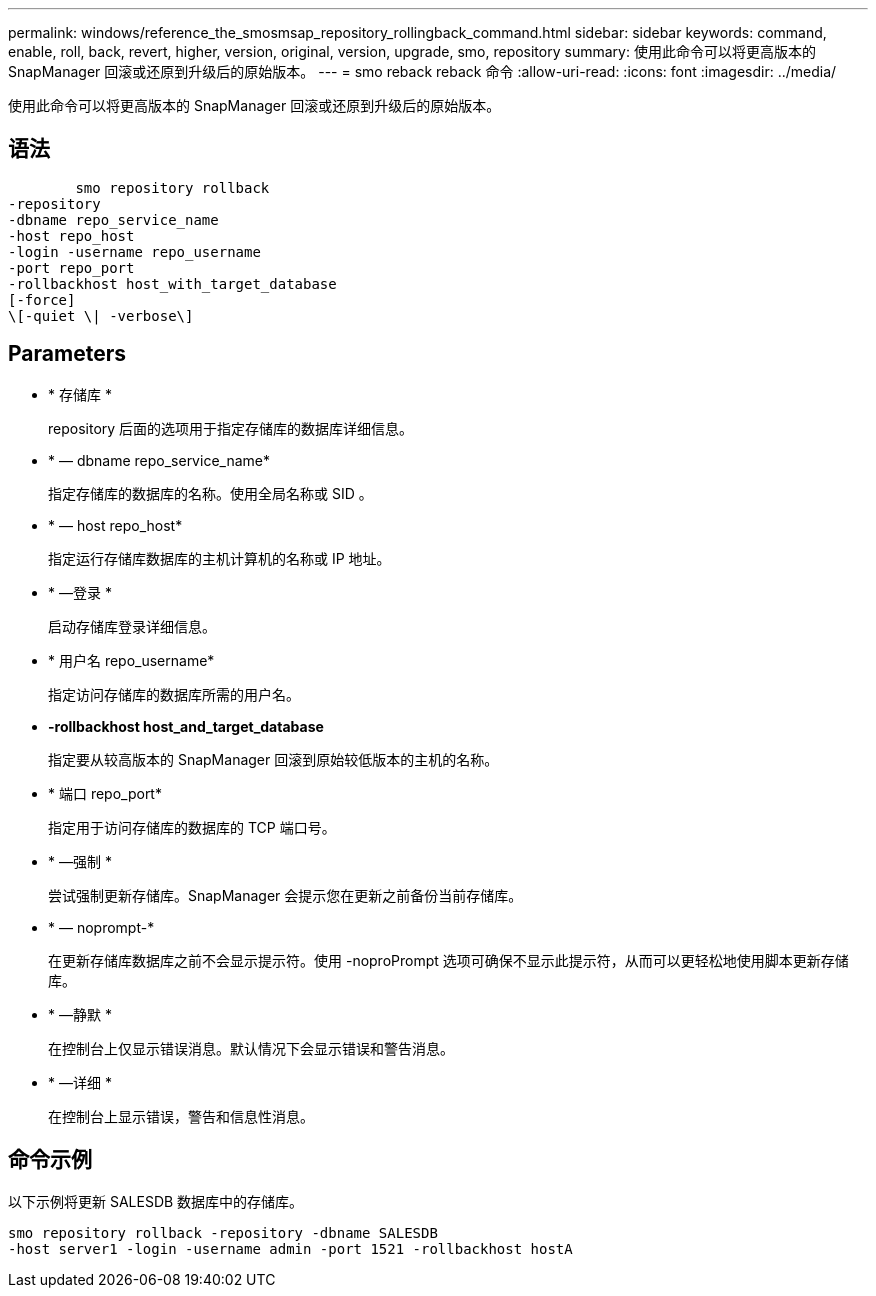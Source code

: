 ---
permalink: windows/reference_the_smosmsap_repository_rollingback_command.html 
sidebar: sidebar 
keywords: command, enable, roll, back, revert, higher, version, original, version, upgrade, smo, repository 
summary: 使用此命令可以将更高版本的 SnapManager 回滚或还原到升级后的原始版本。 
---
= smo reback reback 命令
:allow-uri-read: 
:icons: font
:imagesdir: ../media/


[role="lead"]
使用此命令可以将更高版本的 SnapManager 回滚或还原到升级后的原始版本。



== 语法

[listing]
----

        smo repository rollback
-repository
-dbname repo_service_name
-host repo_host
-login -username repo_username
-port repo_port
-rollbackhost host_with_target_database
[-force]
\[-quiet \| -verbose\]
----


== Parameters

* * 存储库 *
+
repository 后面的选项用于指定存储库的数据库详细信息。

* * — dbname repo_service_name*
+
指定存储库的数据库的名称。使用全局名称或 SID 。

* * — host repo_host*
+
指定运行存储库数据库的主机计算机的名称或 IP 地址。

* * —登录 *
+
启动存储库登录详细信息。

* * 用户名 repo_username*
+
指定访问存储库的数据库所需的用户名。

* *-rollbackhost host_and_target_database*
+
指定要从较高版本的 SnapManager 回滚到原始较低版本的主机的名称。

* * 端口 repo_port*
+
指定用于访问存储库的数据库的 TCP 端口号。

* * —强制 *
+
尝试强制更新存储库。SnapManager 会提示您在更新之前备份当前存储库。

* * — noprompt-*
+
在更新存储库数据库之前不会显示提示符。使用 -noproPrompt 选项可确保不显示此提示符，从而可以更轻松地使用脚本更新存储库。

* * —静默 *
+
在控制台上仅显示错误消息。默认情况下会显示错误和警告消息。

* * —详细 *
+
在控制台上显示错误，警告和信息性消息。





== 命令示例

以下示例将更新 SALESDB 数据库中的存储库。

[listing]
----
smo repository rollback -repository -dbname SALESDB
-host server1 -login -username admin -port 1521 -rollbackhost hostA
----